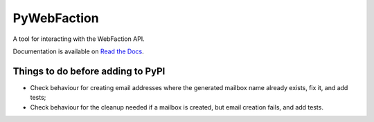 ===============================
PyWebFaction
===============================

A tool for interacting with the WebFaction API.

Documentation is available on `Read the Docs
<http://pywebfaction.readthedocs.org/>`_.

Things to do before adding to PyPI
----------------------------------

* Check behaviour for creating email addresses where the generated
  mailbox name already exists, fix it, and add tests;
* Check behaviour for the cleanup needed if a mailbox is created, but
  email creation fails, and add tests.
